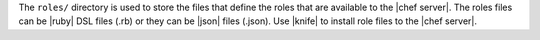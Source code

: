 .. The contents of this file are included in multiple topics.
.. This file should not be changed in a way that hinders its ability to appear in multiple documentation sets.


The ``roles/`` directory is used to store the files that define the roles that are available to the |chef server|. The roles files can be |ruby| DSL files (.rb) or they can be |json| files (.json). Use |knife| to install role files to the |chef server|. 

